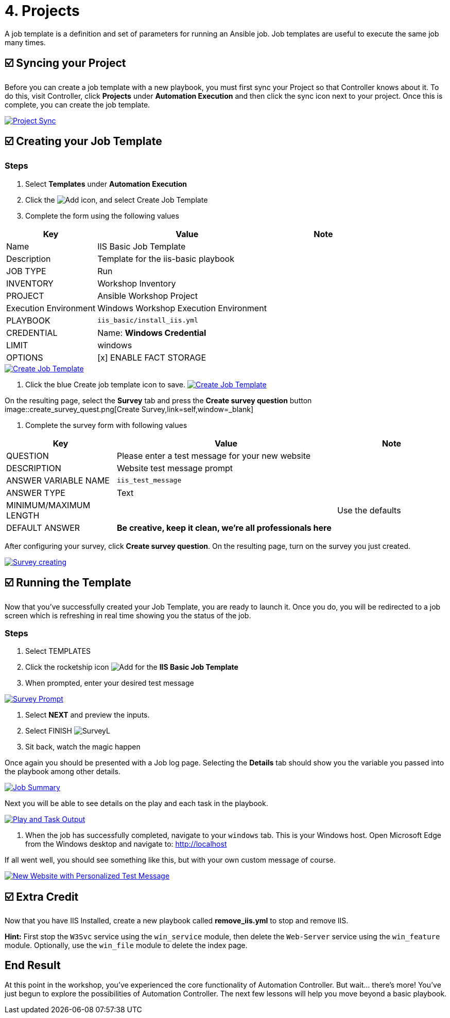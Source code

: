 = 4. Projects

A job template is a definition and set of parameters for running an
Ansible job. Job templates are useful to execute the same job many
times.

== ☑️ Syncing your Project

Before you can create a job template with a new playbook, you must first
sync your Project so that Controller knows about it. To do this, visit Controller, click
*Projects* under *Automation Execution* and then click the sync icon next to your project. Once
this is complete, you can create the job template.

image::4-project-sync.png[Project Sync,link=self,window=_blank]

== ☑️ Creating your Job Template

### Steps

1. Select *Templates* under *Automation Execution*

2. Click the image:create_temp.png[Add] icon, and select Create Job Template

3. Complete the form using the following values

[cols="1,2,1",options="header"]
|===
| Key
| Value
| Note

| Name
| IIS Basic Job Template
|

| Description
| Template for the iis-basic playbook
|

| JOB TYPE
| Run
|

| INVENTORY
| Workshop Inventory
|

| PROJECT
| Ansible Workshop Project
|

| Execution Environment
| Windows Workshop Execution Environment
|

| PLAYBOOK
| `iis_basic/install_iis.yml`
|

| CREDENTIAL
| Name: *Windows Credential*
|

| LIMIT
| windows
|

| OPTIONS
| [x] ENABLE FACT STORAGE
|
|===

image::4-create-job-template.png[Create Job Template,link=self,window=_blank]

4. Click the blue Create job template icon to save.
image:create_job_temp.png[Create Job Template,link=self,window=_blank]

On the resulting page, select the *Survey* tab and press the *Create survey question* button
image::create_survey_quest.png[Create Survey,link=self,window=_blank]

5. Complete the survey form with following values

[cols="1,2,1",options="header"]
|===
| Key
| Value
| Note

| QUESTION
| Please enter a test message for your new website
|

| DESCRIPTION
| Website test message prompt
|

| ANSWER VARIABLE NAME
| `iis_test_message`
|

| ANSWER TYPE
| Text
|

| MINIMUM/MAXIMUM LENGTH
|
| Use the defaults

| DEFAULT ANSWER
| *Be creative, keep it clean, we’re all professionals here*
|
|===

After configuring your survey, click *Create survey question*. On the resulting page, turn on the survey you just created.

image::4-survey-created.png[Survey creating,link=self,window=_blank]

== ☑️ Running the Template

Now that you’ve successfully created your Job Template, you are ready to
launch it. Once you do, you will be redirected to a job screen which is
refreshing in real time showing you the status of the job.

### Steps

1. Select TEMPLATES

2. Click the rocketship icon image:at_launch_icon.png[Add] for the *IIS Basic Job Template*

3. When prompted, enter your desired test message

image::4-survey-prompt.png[Survey Prompt,link=self,window=_blank]

4. Select *NEXT* and preview the inputs.

5. Select FINISH image:4-survey-launch.png[SurveyL]

6. Sit back, watch the magic happen

Once again you should be presented with a Job log page. Selecting the *Details* tab should show you the variable you passed into the playbook among other details.

image::4-job-summary-details.png[Job Summary,link=self,window=_blank]

Next you will be able to see details on the play and each task in the
playbook.

image::4-job-summary-output.png[Play and Task Output,link=self,window=_blank]

7. When the job has successfully completed, navigate to your `windows` tab. This is your Windows host. Open Microsoft Edge from the Windows desktop and navigate to: http://localhost

If all went well, you should see something like this, but with your own
custom message of course.

image::4-website-output.png[New Website with Personalized Test Message,link=self,window=_blank]

== ☑️ Extra Credit

Now that you have IIS Installed, create a new playbook called
*remove_iis.yml* to stop and remove IIS.

*Hint:* First stop the `W3Svc` service using the `win_service` module,
then delete the `Web-Server` service using the `win_feature` module.
Optionally, use the `win_file` module to delete the index page.

== End Result

At this point in the workshop, you’ve experienced the core functionality
of Automation Controller. But wait… there’s more! You’ve just begun to explore
the possibilities of Automation Controller. The next few lessons will help you
move beyond a basic playbook.